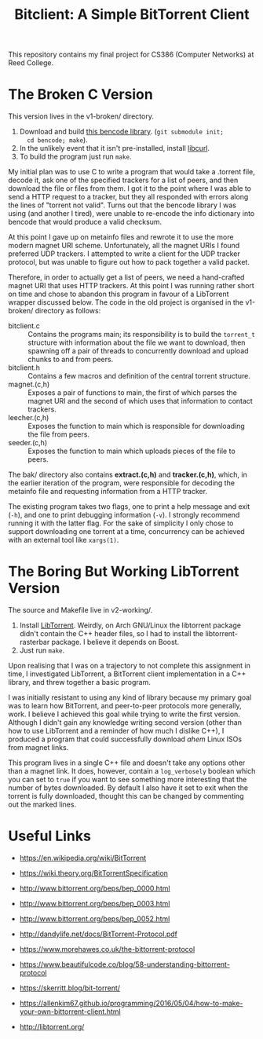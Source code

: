 #+TITLE: Bitclient: A Simple BitTorrent Client

This repository contains my final project for CS386 (Computer
Networks) at Reed College.

* The Broken C Version
  This version lives in the v1-broken/ directory.

  1. Download and build [[https://github.com/cwyang/bencode][this bencode library]]. (=git submodule init;
     cd bencode; make=).
  2. In the unlikely event that it isn't pre-installed, install
     [[https://curl.se/libcurl/][libcurl]].
  3. To build the program just run =make=.

  My initial plan was to use C to write a program that would take a
  .torrent file, decode it, ask one of the specified trackers for a
  list of peers, and then download the file or files from them. I got
  it to the point where I was able to send a HTTP request to a
  tracker, but they all responded with errors along the lines of
  "torrent not valid". Turns out that the bencode library I was using
  (and another I tired), were unable to re-encode the info dictionary
  into bencode that would produce a valid checksum.

  At this point I gave up on metainfo files and rewrote it to use the
  more modern magnet URI scheme. Unfortunately, all the magnet URIs I
  found preferred UDP trackers. I attempted to write a client for the
  UDP tracker protocol, but was unable to figure out how to pack
  together a valid packet.

  Therefore, in order to actually get a list of peers, we need a
  hand-crafted magnet URI that uses HTTP trackers. At this point I
  was running rather short on time and chose to abandon this program
  in favour of a LibTorrent wrapper discussed below. The code in the
  old project is organised in the v1-broken/ directory as follows:

  - bitclient.c   :: Contains the programs main; its responsibility
    is to build the =torrent_t= structure with information about the
    file we want to download, then spawning off a pair of threads to
    concurrently download and upload chunks to and from peers.
  - bitclient.h   :: Contains a few macros and definition of the
    central torrent structure.
  - magnet.(c,h)  :: Exposes a pair of functions to main, the first
    of which parses the magnet URI and the second of which uses that
    information to contact trackers.
  - leecher.(c,h) :: Exposes the function to main which is
    responsible for downloading the file from peers.
  - seeder.(c,h)  :: Exposes the function to main which uploads
    pieces of the file to peers.

  The bak/ directory also contains *extract.(c,h)* and
  *tracker.(c,h)*, which, in the earlier iteration of the program,
  were responsible for decoding the metainfo file and requesting
  information from a HTTP tracker.

  The existing program takes two flags, one to print a help message
  and exit (=-h=), and one to print debugging information (=-v=). I
  strongly recommend running it with the latter flag. For the sake of
  simplicity I only chose to support downloading one torrent at a
  time, concurrency can be achieved with an external tool like
  =xargs(1)=.

* The Boring But Working LibTorrent Version
  The source and Makefile live in v2-working/.
  
  1. Install [[https://libtorrent.org][LibTorrent]]. Weirdly, on Arch GNU/Linux the libtorrent
     package didn't contain the C++ header files, so I had to install
     the libtorrent-rasterbar package. I believe it depends on Boost.
  2. Just run =make=.

  Upon realising that I was on a trajectory to not complete this
  assignment in time, I investigated LibTorrent, a BitTorrent client
  implementation in a C++ library, and threw together a basic
  program.

  I was initially resistant to using any kind of library because my
  primary goal was to learn how BitTorrent, and peer-to-peer protocols
  more generally, work. I believe I achieved this goal while trying to
  write the first version. Although I didn't gain any knowledge writing
  second version (other than how to use LibTorrent and a reminder of
  how much I dislike C++), I produced a program that could
  successfully download /ahem/ Linux ISOs from magnet links.

  This program lives in a single C++ file and doesn't take any options
  other than a magnet link. It does, however, contain a
  =log_verbosely= boolean which you can set to =true= if you want to
  see something more interesting that the number of bytes
  downloaded. By default I also have it set to exit when the torrent
  is fully downloaded, thought this can be changed by commenting out
  the marked lines.

* Useful Links
  - https://en.wikipedia.org/wiki/BitTorrent
  - https://wiki.theory.org/BitTorrentSpecification

  - http://www.bittorrent.org/beps/bep_0000.html
  - http://www.bittorrent.org/beps/bep_0003.html
  - http://www.bittorrent.org/beps/bep_0052.html

  - http://dandylife.net/docs/BitTorrent-Protocol.pdf
  - https://www.morehawes.co.uk/the-bittorrent-protocol
  - https://www.beautifulcode.co/blog/58-understanding-bittorrent-protocol
  - https://skerritt.blog/bit-torrent/
  - https://allenkim67.github.io/programming/2016/05/04/how-to-make-your-own-bittorrent-client.html

  - http://libtorrent.org/
